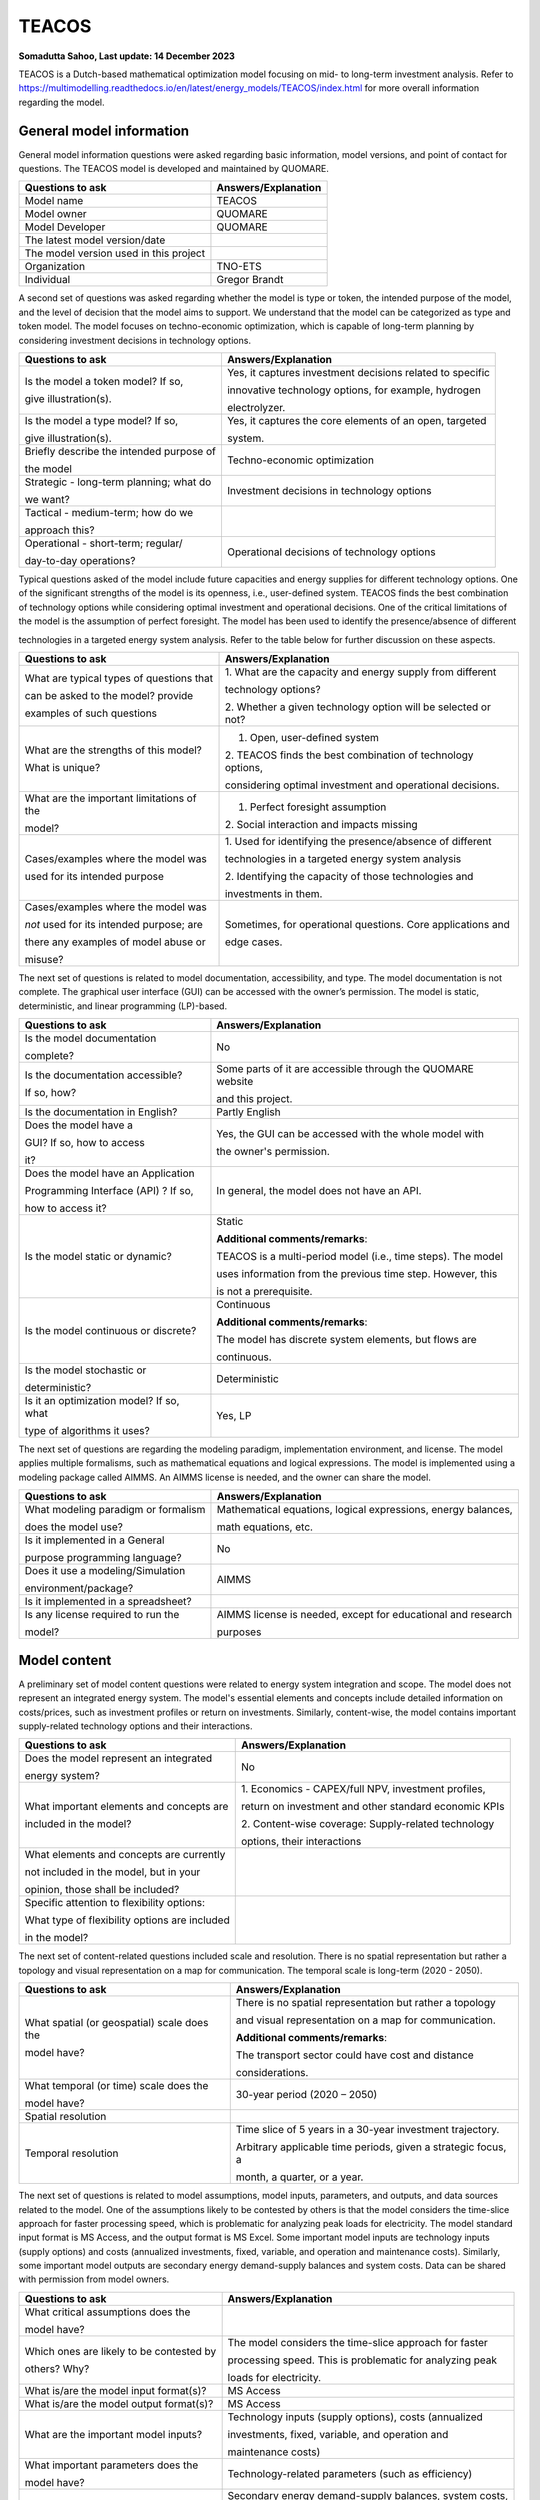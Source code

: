 ======
TEACOS
======


**Somadutta Sahoo, Last update: 14 December 2023**

TEACOS is a Dutch-based mathematical optimization model focusing on mid-
to long-term investment analysis. Refer to
https://multimodelling.readthedocs.io/en/latest/energy_models/TEACOS/index.html
for more overall information regarding the model.

General model information
=========================

General model information questions were asked regarding basic
information, model versions, and point of contact for questions. The
TEACOS model is developed and maintained by QUOMARE.

+---------------------------+------------------------------------------+
| Questions to ask          | Answers/Explanation                      |
+===========================+==========================================+
| Model name                | TEACOS                                   |
+---------------------------+------------------------------------------+
| Model owner               | QUOMARE                                  |
+---------------------------+------------------------------------------+
| Model Developer           | QUOMARE                                  |
+---------------------------+------------------------------------------+
| The latest model          |                                          |
| version/date              |                                          |
+---------------------------+------------------------------------------+
| The model version used in |                                          |
| this project              |                                          |
+---------------------------+------------------------------------------+
| Organization              | TNO-ETS                                  |
+---------------------------+------------------------------------------+
| Individual                | Gregor Brandt                            |
+---------------------------+------------------------------------------+

A second set of questions was asked regarding whether the model is type
or token, the intended purpose of the model, and the level of decision
that the model aims to support. We understand that the model can be
categorized as type and token model. The model focuses on
techno-economic optimization, which is capable of long-term planning by
considering investment decisions in technology options.

+----------------------------+-----------------------------------------+
| Questions to ask           | Answers/Explanation                     |
+============================+=========================================+
| Is the model a token       | Yes, it captures investment decisions   |
| model? If so,              | related to specific                     |
|                            |                                         |
| give illustration(s).      | innovative technology options, for      |
|                            | example, hydrogen                       |
|                            |                                         |
|                            | electrolyzer.                           |
+----------------------------+-----------------------------------------+
| Is the model a type model? | Yes, it captures the core elements of   |
| If so,                     | an open, targeted                       |
|                            |                                         |
| give illustration(s).      | system.                                 |
+----------------------------+-----------------------------------------+
| Briefly describe the       | Techno-economic optimization            |
| intended purpose of        |                                         |
|                            |                                         |
| the model                  |                                         |
+----------------------------+-----------------------------------------+
| Strategic - long-term      | Investment decisions in technology      |
| planning; what do          | options                                 |
|                            |                                         |
| we want?                   |                                         |
+----------------------------+-----------------------------------------+
| Tactical - medium-term;    |                                         |
| how do we                  |                                         |
|                            |                                         |
| approach this?             |                                         |
+----------------------------+-----------------------------------------+
| Operational - short-term;  | Operational decisions of technology     |
| regular/                   | options                                 |
|                            |                                         |
| day-to-day operations?     |                                         |
+----------------------------+-----------------------------------------+

Typical questions asked of the model include future capacities and
energy supplies for different technology options. One of the significant
strengths of the model is its openness, i.e., user-defined system.
TEACOS finds the best combination of technology options while
considering optimal investment and operational decisions. One of the
critical limitations of the model is the assumption of perfect
foresight. The model has been used to identify the presence/absence of
different

technologies in a targeted energy system analysis. Refer to the table
below for further discussion on these aspects.

+----------------------------+-----------------------------------------+
| Questions to ask           | Answers/Explanation                     |
+============================+=========================================+
| What are typical types of  | 1. What are the capacity and energy     |
| questions that             | supply from different                   |
|                            |                                         |
| can be asked to the model? | technology options?                     |
| provide                    |                                         |
|                            | 2. Whether a given technology option    |
| examples of such questions | will be selected or not?                |
+----------------------------+-----------------------------------------+
| What are the strengths of  | 1. Open, user-defined system            |
| this model?                |                                         |
|                            | 2. TEACOS finds the best combination of |
| What is unique?            | technology options,                     |
|                            |                                         |
|                            | considering optimal investment and      |
|                            | operational decisions.                  |
+----------------------------+-----------------------------------------+
| What are the important     | 1. Perfect foresight assumption         |
| limitations of the         |                                         |
|                            | 2. Social interaction and impacts       |
| model?                     | missing                                 |
+----------------------------+-----------------------------------------+
| Cases/examples where the   | 1. Used for identifying the             |
| model was                  | presence/absence of different           |
|                            |                                         |
| used for its intended      | technologies in a targeted energy       |
| purpose                    | system analysis                         |
|                            |                                         |
|                            | 2. Identifying the capacity of those    |
|                            | technologies and                        |
|                            |                                         |
|                            | investments in them.                    |
+----------------------------+-----------------------------------------+
| Cases/examples where the   | Sometimes, for operational questions.   |
| model was                  | Core applications and                   |
|                            |                                         |
| *not* used for its         | edge cases.                             |
| intended purpose; are      |                                         |
|                            |                                         |
| there any examples of      |                                         |
| model abuse or             |                                         |
|                            |                                         |
| misuse?                    |                                         |
+----------------------------+-----------------------------------------+

The next set of questions is related to model documentation,
accessibility, and type. The model documentation is not complete. The
graphical user interface (GUI) can be accessed with the owner’s
permission. The model is static, deterministic, and linear programming
(LP)-based.

+--------------------------+-------------------------------------------+
| Questions to ask         | Answers/Explanation                       |
+==========================+===========================================+
| Is the model             | No                                        |
| documentation            |                                           |
|                          |                                           |
| complete?                |                                           |
+--------------------------+-------------------------------------------+
| Is the documentation     | Some parts of it are accessible through   |
| accessible?              | the QUOMARE website                       |
|                          |                                           |
| If so, how?              | and this project.                         |
+--------------------------+-------------------------------------------+
| Is the documentation in  | Partly English                            |
| English?                 |                                           |
+--------------------------+-------------------------------------------+
| Does the model have a    | Yes, the GUI can be accessed with the     |
|                          | whole model with                          |
| GUI? If so, how to       |                                           |
| access                   | the owner's permission.                   |
|                          |                                           |
| it?                      |                                           |
+--------------------------+-------------------------------------------+
| Does the model have an   | In general, the model does not have an    |
| Application              | API.                                      |
|                          |                                           |
| Programming Interface    |                                           |
| (API) ? If so,           |                                           |
|                          |                                           |
| how to access it?        |                                           |
+--------------------------+-------------------------------------------+
| Is the model static or   | Static                                    |
| dynamic?                 |                                           |
|                          | **Additional comments/remarks**:          |
|                          |                                           |
|                          | TEACOS is a multi-period model (i.e.,     |
|                          | time steps). The model                    |
|                          |                                           |
|                          | uses information from the previous time   |
|                          | step. However, this                       |
|                          |                                           |
|                          | is not a prerequisite.                    |
+--------------------------+-------------------------------------------+
| Is the model continuous  | Continuous                                |
| or discrete?             |                                           |
|                          | **Additional comments/remarks**:          |
|                          |                                           |
|                          | The model has discrete system elements,   |
|                          | but flows are                             |
|                          |                                           |
|                          | continuous.                               |
+--------------------------+-------------------------------------------+
| Is the model stochastic  | Deterministic                             |
| or                       |                                           |
|                          |                                           |
| deterministic?           |                                           |
+--------------------------+-------------------------------------------+
| Is it an optimization    | Yes, LP                                   |
| model? If so, what       |                                           |
|                          |                                           |
| type of algorithms it    |                                           |
| uses?                    |                                           |
+--------------------------+-------------------------------------------+

The next set of questions are regarding the modeling paradigm,
implementation environment, and license. The model applies multiple
formalisms, such as mathematical equations and logical expressions. The
model is implemented using a modeling package called AIMMS. An AIMMS
license is needed, and the owner can share the model.

+--------------------------+-------------------------------------------+
| Questions to ask         | Answers/Explanation                       |
+==========================+===========================================+
| What modeling paradigm   | Mathematical equations, logical           |
| or formalism             | expressions, energy balances,             |
|                          |                                           |
| does the model use?      | math equations, etc.                      |
+--------------------------+-------------------------------------------+
| Is it implemented in a   | No                                        |
| General                  |                                           |
|                          |                                           |
| purpose programming      |                                           |
| language?                |                                           |
+--------------------------+-------------------------------------------+
| Does it use a            | AIMMS                                     |
| modeling/Simulation      |                                           |
|                          |                                           |
| environment/package?     |                                           |
+--------------------------+-------------------------------------------+
| Is it implemented in a   |                                           |
| spreadsheet?             |                                           |
+--------------------------+-------------------------------------------+
| Is any license required  | AIMMS license is needed, except for       |
| to run the               | educational and research                  |
|                          |                                           |
| model?                   | purposes                                  |
+--------------------------+-------------------------------------------+

Model content
=============

A preliminary set of model content questions were related to energy
system integration and scope. The model does not represent an integrated
energy system. The model's essential elements and concepts include
detailed information on costs/prices, such as investment profiles or
return on investments. Similarly, content-wise, the model contains
important supply-related technology options and their interactions.

+------------------------------+---------------------------------------+
| Questions to ask             | Answers/Explanation                   |
+==============================+=======================================+
| Does the model represent an  | No                                    |
| integrated                   |                                       |
|                              |                                       |
| energy system?               |                                       |
+------------------------------+---------------------------------------+
| What important elements and  | 1. Economics - CAPEX/full NPV,        |
| concepts are                 | investment profiles,                  |
|                              |                                       |
| included in the model?       | return on investment and other        |
|                              | standard economic KPIs                |
|                              |                                       |
|                              | 2. Content-wise coverage:             |
|                              | Supply-related technology             |
|                              |                                       |
|                              | options, their interactions           |
+------------------------------+---------------------------------------+
| What elements and concepts   |                                       |
| are currently                |                                       |
|                              |                                       |
| not included in the model,   |                                       |
| but in your                  |                                       |
|                              |                                       |
| opinion, those shall be      |                                       |
| included?                    |                                       |
+------------------------------+---------------------------------------+
| Specific attention to        |                                       |
| flexibility options:         |                                       |
|                              |                                       |
| What type of flexibility     |                                       |
| options are included         |                                       |
|                              |                                       |
| in the model?                |                                       |
+------------------------------+---------------------------------------+

The next set of content-related questions included scale and resolution.
There is no spatial representation but rather a topology and visual
representation on a map for communication. The temporal scale is
long-term (2020 - 2050).

+-----------------------------+----------------------------------------+
| Questions to ask            | Answers/Explanation                    |
+=============================+========================================+
| What spatial (or            | There is no spatial representation but |
| geospatial) scale does the  | rather a topology                      |
|                             |                                        |
| model have?                 | and visual representation on a map for |
|                             | communication.                         |
|                             |                                        |
|                             | **Additional comments/remarks**:       |
|                             |                                        |
|                             | The transport sector could have cost   |
|                             | and distance                           |
|                             |                                        |
|                             | considerations.                        |
+-----------------------------+----------------------------------------+
| What temporal (or time)     | 30-year period (2020 – 2050)           |
| scale does the              |                                        |
|                             |                                        |
| model have?                 |                                        |
+-----------------------------+----------------------------------------+
| Spatial resolution          |                                        |
+-----------------------------+----------------------------------------+
| Temporal resolution         | Time slice of 5 years in a 30-year     |
|                             | investment trajectory.                 |
|                             |                                        |
|                             | Arbitrary applicable time periods,     |
|                             | given a strategic focus, a             |
|                             |                                        |
|                             | month, a quarter, or a year.           |
+-----------------------------+----------------------------------------+

The next set of questions is related to model assumptions, model inputs,
parameters, and outputs, and data sources related to the model. One of
the assumptions likely to be contested by others is that the model
considers the time-slice approach for faster processing speed, which is
problematic for analyzing peak loads for electricity. The model standard
input format is MS Access, and the output format is MS Excel. Some
important model inputs are technology inputs (supply options) and costs
(annualized investments, fixed, variable, and operation and maintenance
costs). Similarly, some important model outputs are secondary energy
demand-supply balances and system costs. Data can be shared with
permission from model owners.

+-----------------------------+----------------------------------------+
| Questions to ask            | Answers/Explanation                    |
+=============================+========================================+
| What critical assumptions   |                                        |
| does the                    |                                        |
|                             |                                        |
| model have?                 |                                        |
+-----------------------------+----------------------------------------+
| Which ones are likely to be | The model considers the time-slice     |
| contested by                | approach for faster                    |
|                             |                                        |
| others? Why?                | processing speed. This is problematic  |
|                             | for analyzing peak                     |
|                             |                                        |
|                             | loads for electricity.                 |
+-----------------------------+----------------------------------------+
| What is/are the model input | MS Access                              |
| format(s)?                  |                                        |
+-----------------------------+----------------------------------------+
| What is/are the model       | MS Access                              |
| output format(s)?           |                                        |
+-----------------------------+----------------------------------------+
| What are the important      | Technology inputs (supply options),    |
| model inputs?               | costs (annualized                      |
|                             |                                        |
|                             | investments, fixed, variable, and      |
|                             | operation and                          |
|                             |                                        |
|                             | maintenance costs)                     |
+-----------------------------+----------------------------------------+
| What important parameters   | Technology-related parameters (such as |
| does the                    | efficiency)                            |
|                             |                                        |
| model have?                 |                                        |
+-----------------------------+----------------------------------------+
| What are the important      | Secondary energy demand-supply         |
| model outputs?              | balances, system costs,                |
|                             |                                        |
|                             | etc.                                   |
+-----------------------------+----------------------------------------+
| What are the data sources   |                                        |
| used by the                 |                                        |
|                             |                                        |
| model?                      |                                        |
+-----------------------------+----------------------------------------+
| Any data that can be        | Databases (MS access format) can be    |
| shared? If so, what         | accessed with                          |
|                             |                                        |
| and how to access them?     | permission from model owners.          |
|                             | Databases contain most                 |
|                             |                                        |
|                             | input-related data. The remaining data |
|                             | can be accessed by                     |
|                             |                                        |
|                             | accessing the model with permission    |
|                             | from the model                         |
|                             |                                        |
|                             | owners.                                |
+-----------------------------+----------------------------------------+

Continuing with the model content, there were questions regarding
verification, validation, and test, and uncertainty descriptions. The
answer to test coverage of the model is that TEACOS is continuously
developed using internal test sets to reference models. Internal review
before the branch merges into the master branch on GitHub. Verification,
validation, and testing can be done on boundary conditions and input
limits/ranges.

+-----------------------------+----------------------------------------+
| Questions to ask            | Answers/Explanation                    |
+=============================+========================================+
| Can you comment on the test | TEACOS is continuously developed using |
| coverage of                 | internal test sets                     |
|                             |                                        |
| the model?                  | to reference models. Internal review   |
|                             | before branch                          |
|                             |                                        |
|                             | merges into master on GitHub.          |
+-----------------------------+----------------------------------------+
| What is being verified,     | Verification, validation, and testing  |
| validated, or tested        | can be on the                          |
|                             |                                        |
| in the model?               | boundary conditions, inputs,           |
|                             | limits/ranges, etc. Forcing            |
|                             |                                        |
|                             | options to look at extreme edges of    |
|                             | the solution space.                    |
+-----------------------------+----------------------------------------+
| What methods are used for   | 1. Qualitative method: base case       |
| the model                   | review through                         |
|                             |                                        |
| verification, validation,   | consumer, etc.                         |
| and testing, if any?        |                                        |
|                             | 2. Quantitative method: comparison     |
|                             | with reference cases,                  |
|                             |                                        |
|                             | modeling practice, etc.                |
+-----------------------------+----------------------------------------+
| Can you comment on the      | Sensitivity testing, Monte Carlo on    |
| uncertainty in              | parameter values,                      |
|                             |                                        |
| model parameters?           | multivariant Monte Carlo               |
+-----------------------------+----------------------------------------+
| Can you comment on the      | The model is deterministic and,        |
| uncertainty in              | therefore, does not                    |
|                             |                                        |
| model input?                | propagate uncertainty.                 |
+-----------------------------+----------------------------------------+
| Can you comment on the      | No structural uncertainty              |
| uncertainty in              |                                        |
|                             |                                        |
| the model structure?        |                                        |
+-----------------------------+----------------------------------------+

